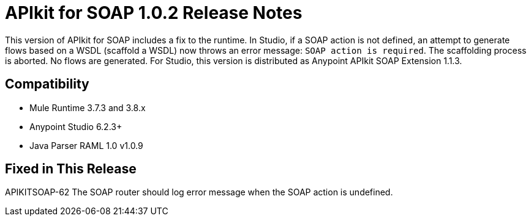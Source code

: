 = APIkit for SOAP 1.0.2 Release Notes

This version of APIkit for SOAP includes a fix to the runtime. In Studio, if a SOAP action is not defined, an attempt to generate flows based on a WSDL (scaffold a WSDL) now throws an error message: `SOAP action is required`. The scaffolding process is aborted. No flows are generated.
For Studio, this version is distributed as Anypoint APIkit SOAP Extension 1.1.3.

== Compatibility

* Mule Runtime 3.7.3 and 3.8.x
* Anypoint Studio 6.2.3+
* Java Parser RAML 1.0 v1.0.9

== Fixed in This Release

APIKITSOAP-62 The SOAP router should log error message when the SOAP action is undefined.


